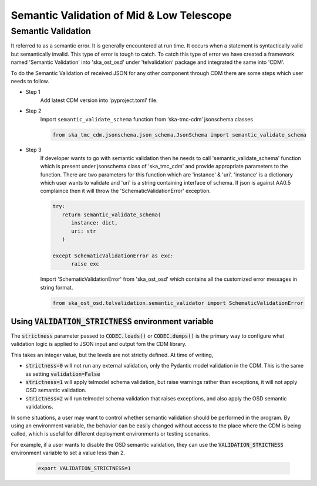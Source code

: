 
============================================
Semantic Validation of Mid & Low Telescope
============================================


Semantic Validation
-------------------

It referred to as a semantic error. It is generally encountered at run time.
It occurs when a statement is syntactically valid but semantically invalid.
This type of error is tough to catch.
To catch this type of error we have created a framework named 'Semantic Validation'
into 'ska_ost_osd' under 'telvalidation' package and integrated the same into 'CDM'.

To do the Semantic Validation of received JSON for any other component through CDM
there are some steps which user needs to follow.

* Step 1
   Add latest CDM version into 'pyproject.toml' file.

* Step 2
   Import ``semantic_validate_schema`` function from ‘ska-tmc-cdm’ jsonschema classes

   .. code-block:: python

      from ska_tmc_cdm.jsonschema.json_schema.JsonSchema import semantic_validate_schema

* Step 3
   If developer wants to go with semantic validation then he needs to call
   'semantic_validate_schema' function which is present under jsonschema class of 'ska_tmc_cdm'
   and provide appropriate parameters to the function. There are two parameters for this function
   which are 'instance' & 'uri'.
   'instance' is a dictionary which user wants to validate
   and 'uri' is a string containing interface of schema.
   If json is against AA0.5 complaince then it will throw the 'SchematicValidationError'
   exception.

   .. code-block:: python

      try:
         return semantic_validate_schema(
            instance: dict,
            uri: str
         )

      except SchematicValidationError as exc:
            raise exc


   Import 'SchematicValidationError' from 'ska_ost_osd' which contains all the customized error messages
   in string format.

   .. code-block:: python

      from ska_ost_osd.telvalidation.semantic_validator import SchematicValidationError


Using :code:`VALIDATION_STRICTNESS` environment variable
~~~~~~~~~~~~~~~~~~~~~~~~~~~~~~~~~~~~~~~~~~~~~~~~~~~~~~~~

The :code:`strictness` parameter passed to :code:`CODEC.loads()` or :code:`CODEC.dumps()` is the primary
way to configure what validation logic is applied to JSON input and output fom the CDM library.

This takes an integer value, but the levels are not strictly defined.
At time of writing,

* :code:`strictness=0` will not run any external validation, only the Pydantic model validation in the CDM. This is the same as setting :code:`validation=False`

* :code:`strictness=1` will apply telmodel schema validation, but raise warnings rather than exceptions, it will not apply OSD semantic validation.

* :code:`strictness=2` will run telmodel schema validation that raises exceptions, and also apply the OSD semantic validations.

In some situations, a user may want to control whether semantic validation should be performed in the program. By using an environment variable, the behavior can be easily changed without access to the place where the CDM is being called, which is useful for different deployment environments or testing scenarios.

For example, if a user wants to disable the OSD semantic validation, they can use the :code:`VALIDATION_STRICTNESS` environment variable to set a value less than 2.


      .. code::

            export VALIDATION_STRICTNESS=1
